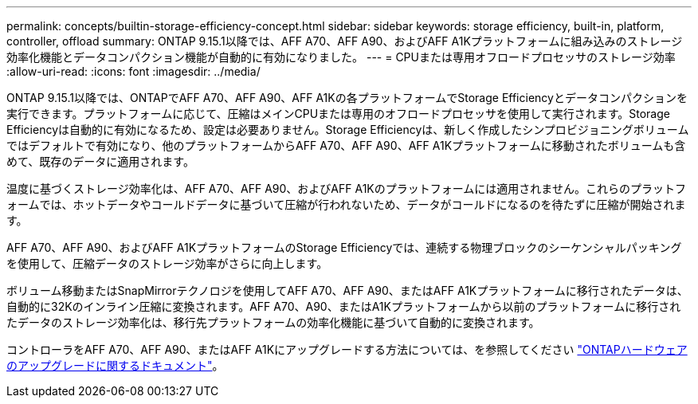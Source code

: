 ---
permalink: concepts/builtin-storage-efficiency-concept.html 
sidebar: sidebar 
keywords: storage efficiency, built-in, platform, controller, offload 
summary: ONTAP 9.15.1以降では、AFF A70、AFF A90、およびAFF A1Kプラットフォームに組み込みのストレージ効率化機能とデータコンパクション機能が自動的に有効になりました。 
---
= CPUまたは専用オフロードプロセッサのストレージ効率
:allow-uri-read: 
:icons: font
:imagesdir: ../media/


[role="lead"]
ONTAP 9.15.1以降では、ONTAPでAFF A70、AFF A90、AFF A1Kの各プラットフォームでStorage Efficiencyとデータコンパクションを実行できます。プラットフォームに応じて、圧縮はメインCPUまたは専用のオフロードプロセッサを使用して実行されます。Storage Efficiencyは自動的に有効になるため、設定は必要ありません。Storage Efficiencyは、新しく作成したシンプロビジョニングボリュームではデフォルトで有効になり、他のプラットフォームからAFF A70、AFF A90、AFF A1Kプラットフォームに移動されたボリュームも含めて、既存のデータに適用されます。

温度に基づくストレージ効率化は、AFF A70、AFF A90、およびAFF A1Kのプラットフォームには適用されません。これらのプラットフォームでは、ホットデータやコールドデータに基づいて圧縮が行われないため、データがコールドになるのを待たずに圧縮が開始されます。

AFF A70、AFF A90、およびAFF A1KプラットフォームのStorage Efficiencyでは、連続する物理ブロックのシーケンシャルパッキングを使用して、圧縮データのストレージ効率がさらに向上します。

ボリューム移動またはSnapMirrorテクノロジを使用してAFF A70、AFF A90、またはAFF A1Kプラットフォームに移行されたデータは、自動的に32Kのインライン圧縮に変換されます。AFF A70、A90、またはA1Kプラットフォームから以前のプラットフォームに移行されたデータのストレージ効率化は、移行先プラットフォームの効率化機能に基づいて自動的に変換されます。

コントローラをAFF A70、AFF A90、またはAFF A1Kにアップグレードする方法については、を参照してください link:https://review.docs.netapp.com/us-en/ontap-systems-upgrade_restructure-sidebar/choose_controller_upgrade_procedure.html["ONTAPハードウェアのアップグレードに関するドキュメント"^]。
